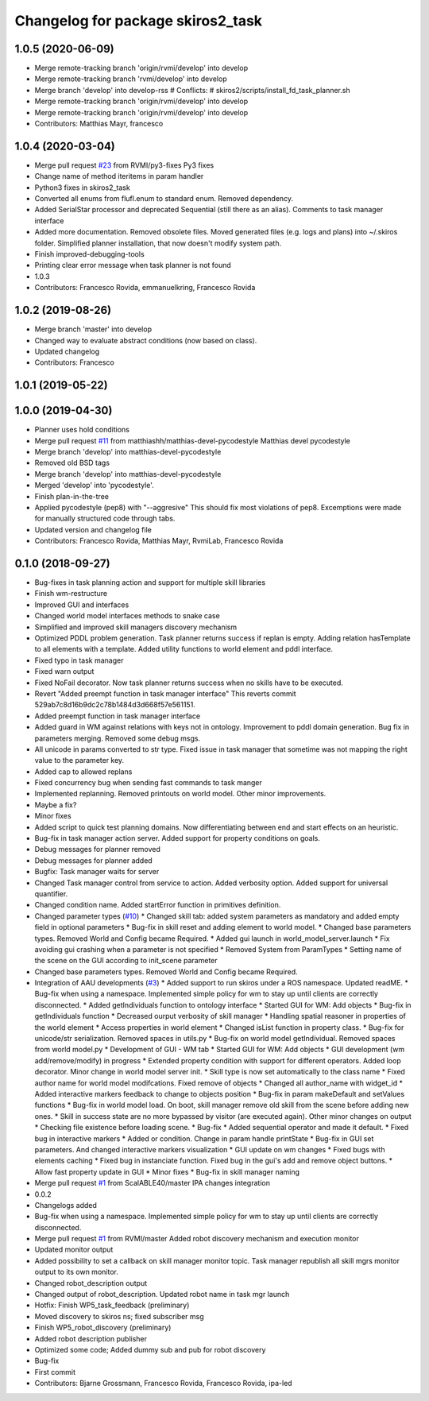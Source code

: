 ^^^^^^^^^^^^^^^^^^^^^^^^^^^^^^^^^^
Changelog for package skiros2_task
^^^^^^^^^^^^^^^^^^^^^^^^^^^^^^^^^^

1.0.5 (2020-06-09)
------------------
* Merge remote-tracking branch 'origin/rvmi/develop' into develop
* Merge remote-tracking branch 'rvmi/develop' into develop
* Merge branch 'develop' into develop-rss
  # Conflicts:
  #	skiros2/scripts/install_fd_task_planner.sh
* Merge remote-tracking branch 'origin/rvmi/develop' into develop
* Merge remote-tracking branch 'origin/rvmi/develop' into develop
* Contributors: Matthias Mayr, francesco

1.0.4 (2020-03-04)
------------------
* Merge pull request `#23 <https://github.com/RVMI/skiros2/issues/23>`_ from RVMI/py3-fixes
  Py3 fixes
* Change name of method iteritems in param handler
* Python3 fixes in skiros2_task
* Converted all enums from flufl.enum to standard enum. Removed dependency.
* Added SerialStar processor and deprecated Sequential (still there as an alias). Comments to task manager interface
* Added more documentation. Removed obsolete files. Moved generated files (e.g. logs and plans) into ~/.skiros folder. Simplified planner installation, that now doesn't modify system path.
* Finish improved-debugging-tools
* Printing clear error message when task planner is not found
* 1.0.3
* Contributors: Francesco Rovida, emmanuelkring, Francesco Rovida

1.0.2 (2019-08-26)
------------------
* Merge branch 'master' into develop
* Changed way to evaluate abstract conditions (now based on class).
* Updated changelog
* Contributors: Francesco

1.0.1 (2019-05-22)
------------------

1.0.0 (2019-04-30)
------------------
* Planner uses hold conditions
* Merge pull request `#11 <https://github.com/RVMI/skiros2/issues/11>`_ from matthiashh/matthias-devel-pycodestyle
  Matthias devel pycodestyle
* Merge branch 'develop' into matthias-devel-pycodestyle
* Removed old BSD tags
* Merge branch 'develop' into matthias-devel-pycodestyle
* Merged 'develop' into 'pycodestyle'.
* Finish plan-in-the-tree
* Applied pycodestyle (pep8) with "--aggresive"
  This should fix most violations of pep8.
  Excemptions were made for manually structured code through tabs.
* Updated version and changelog file
* Contributors: Francesco Rovida, Matthias Mayr, RvmiLab, Francesco Rovida

0.1.0 (2018-09-27)
------------------
* Bug-fixes in task planning action and support for multiple skill libraries
* Finish wm-restructure
* Improved GUI and interfaces
* Changed world model interfaces methods to snake case
* Simplified and improved skill managers discovery mechanism
* Optimized PDDL problem generation. Task planner returns success if replan is empty. Adding relation hasTemplate to all elements with a template. Added utility functions to world element and pddl interface.
* Fixed typo in task manager
* Fixed warn output
* Fixed NoFail decorator. Now task planner returns success when no skills have to be executed.
* Revert "Added preempt function in task manager interface"
  This reverts commit 529ab7c8d16b9dc2c78b1484d3d668f57e561151.
* Added preempt function in task manager interface
* Added guard in WM against relations with keys not in ontology. Improvement to pddl domain generation. Bug fix in parameters merging. Removed some debug msgs.
* All unicode in params converted to str type. Fixed issue in task manager that sometime was not mapping the right value to the parameter key.
* Added cap to allowed replans
* Fixed concurrency bug when sending fast commands to task manger
* Implemented replanning. Removed printouts on world model. Other minor improvements.
* Maybe a fix?
* Minor fixes
* Added script to quick test planning domains. Now differentiating between end and start effects on an heuristic.
* Bug-fix in task manager action server. Added support for property conditions on goals.
* Debug messages for planner removed
* Debug messages for planner added
* Bugfix: Task manager waits for server
* Changed Task manager control from service to action. Added verbosity option. Added support for universal quantifier.
* Changed condition name. Added startError function in primitives definition.
* Changed parameter types (`#10 <https://github.com/RVMI/skiros2/issues/10>`_)
  * Changed skill tab: added system parameters as mandatory and added empty field in optional parameters
  * Bug-fix in skill reset and adding element to world model.
  * Changed base parameters types. Removed World and Config became Required.
  * Added gui launch in world_model_server.launch
  * Fix avoiding gui crashing when a parameter is not specified
  * Removed System from ParamTypes
  * Setting name of the scene on the GUI according to init_scene parameter
* Changed base parameters types. Removed World and Config became Required.
* Integration of AAU developments (`#3 <https://github.com/RVMI/skiros2/issues/3>`_)
  * Added support to run skiros under a ROS namespace. Updated readME.
  * Bug-fix when using a namespace. Implemented simple policy for wm to stay up until clients are correctly disconnected.
  * Added getIndividuals function to ontology interface
  * Started GUI for WM: Add objects
  * Bug-fix in getIndividuals function
  * Decreased ourput verbosity of skill manager
  * Handling spatial reasoner in properties of the world element
  * Access properties in world element
  * Changed isList function in property class.
  * Bug-fix for unicode/str serialization. Removed spaces in utils.py
  * Bug-fix on world model getIndividual. Removed spaces from world model.py
  * Development of GUI - WM tab
  * Started GUI for WM: Add objects
  * GUI development (wm add/remove/modify) in progress
  * Extended property condition with support for different operators. Added loop decorator. Minor change in world model server init.
  * Skill type is now set automatically to the class name
  * Fixed author name for world model modifcations. Fixed remove of objects
  * Changed all author_name with widget_id
  * Added interactive markers feedback to change to objects position
  * Bug-fix in param makeDefault and setValues functions
  * Bug-fix in world model load. On boot, skill manager remove old skill from the scene before adding new ones.
  * Skill in success state are no more bypassed by visitor (are executed again). Other minor changes on output
  * Checking file existence before loading scene.
  * Bug-fix
  * Added sequential operator and made it default.
  * Fixed bug in interactive markers
  * Added or condition. Change in param handle printState
  * Bug-fix in GUI set parameters. And changed interactive markers visualization
  * GUI update on wm changes
  * Fixed bugs with elements caching
  * Fixed bug in instanciate function. Fixed bug in the gui's add and remove object buttons.
  * Allow fast property update in GUI
  * Minor fixes
  * Bug-fix in skill manager naming
* Merge pull request `#1 <https://github.com/RVMI/skiros2/issues/1>`_ from ScalABLE40/master
  IPA changes integration
* 0.0.2
* Changelogs added
* Bug-fix when using a namespace. Implemented simple policy for wm to stay up until clients are correctly disconnected.
* Merge pull request `#1 <https://github.com/RVMI/skiros2/issues/1>`_ from RVMI/master
  Added robot discovery mechanism and execution monitor
* Updated monitor output
* Added possibility to set a callback on skill manager monitor topic. Task manager republish all skill mgrs monitor output to its own monitor.
* Changed robot_description output
* Changed output of robot_description. Updated robot name in task mgr launch
* Hotfix: Finish WP5_task_feedback (preliminary)
* Moved discovery to skiros ns; fixed subscriber msg
* Finish WP5_robot_discovery (preliminary)
* Added robot description publisher
* Optimized some code;
  Added dummy sub and pub for robot discovery
* Bug-fix
* First commit
* Contributors: Bjarne Grossmann, Francesco Rovida, Francesco Rovida, ipa-led
